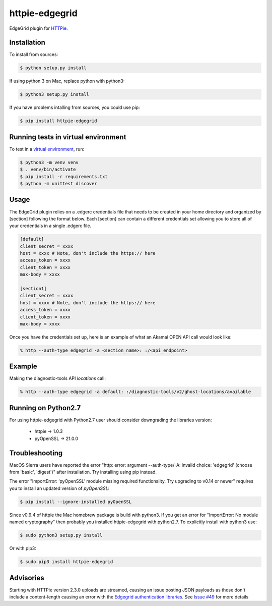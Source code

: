 httpie-edgegrid
===============

EdgeGrid plugin for `HTTPie <https://github.com/jkbr/httpie>`_.


Installation
------------

To install from sources:

.. code-block:: bash

    $ python setup.py install

If using python 3 on Mac, replace python with python3:

.. code-block:: bash

    $ python3 setup.py install

If you have problems intalling from sources, you could use pip:

.. code-block:: bash

    $ pip install httpie-edgegrid



Running tests in virtual environment
------------


To test in a `virtual environment <https://packaging.python.org/tutorials/installing-packages/#creating-virtual-environments>`_, run:

.. code-block:: bash

    $ python3 -m venv venv
    $ . venv/bin/activate
    $ pip install -r requirements.txt
    $ python -m unittest discover


Usage
-----

The EdgeGrid plugin relies on a .edgerc credentials file that needs to be created in your home directory and organized by [section] following the format below. Each [section] can contain a different credentials set allowing you to store all of your credentials in a single .edgerc file. 

.. code-block:: bash

		[default]
		client_secret = xxxx
		host = xxxx # Note, don't include the https:// here
		access_token = xxxx
		client_token = xxxx
		max-body = xxxx

		[section1]
		client_secret = xxxx
		host = xxxx # Note, don't include the https:// here
		access_token = xxxx
		client_token = xxxx
		max-body = xxxx

Once you have the credentials set up, here is an example of what an Akamai OPEN API call would look like:

.. code-block:: bash

	% http --auth-type edgegrid -a <section_name>: :/<api_endpoint>

Example
-------

Making the diagnostic-tools API `locations` call:

.. code-block:: bash

	% http --auth-type edgegrid -a default: :/diagnostic-tools/v2/ghost-locations/available


Running on Python2.7
---------------

For using httpie-edgegrid with Python2.7 user should consider downgrading the libraries version:

 * httpie -> 1.0.3
 * pyOpenSSL -> 21.0.0


Troubleshooting
---------------

MacOS Sierra users have reported  the error "http: error: argument --auth-type/-A: invalid choice: 'edgegrid' (choose from 'basic', 'digest')" after installation. Try installing using pip instead.

The error "ImportError: ‘pyOpenSSL’ module missing required functionality. Try upgrading to v0.14 or newer" requires you to install an updated version of `pyOpenSSL`:

.. code-block:: bash

	$ pip install --ignore-installed pyOpenSSL

Since v0.9.4 of httpie the Mac homebrew package is build with python3. If you get an error for "ImportError: No module named cryptography" then probably you installed httpie-edgegrid with python2.7. To explicitly install with python3 use:

.. code-block:: bash

	$ sudo python3 setup.py install

Or with pip3:

.. code-block:: bash

	$ sudo pip3 install httpie-edgegrid
	
Advisories
----------

Starting with HTTPie version 2.3.0 uploads are streamed, causing an issue posting JSON payloads as those don't include a content-length causing an error with the `Edgegrid authentication libraries <https://github.com/akamai/AkamaiOPEN-edgegrid-python>`_. See `Issue #49 <https://github.com/akamai/AkamaiOPEN-edgegrid-python/issues/49>`_ for more details

